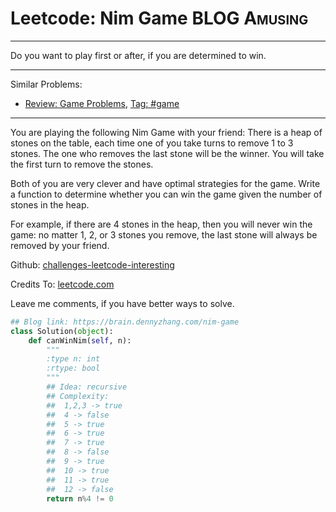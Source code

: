 * Leetcode: Nim Game                                       :BLOG:Amusing:
#+STARTUP: showeverything
#+OPTIONS: toc:nil \n:t ^:nil creator:nil d:nil
:PROPERTIES:
:type:     numbers, game
:END:
---------------------------------------------------------------------
Do you want to play first or after, if you are determined to win.
---------------------------------------------------------------------
Similar Problems:
- [[https://brain.dennyzhang.com/review-game][Review: Game Problems]], [[https://brain.dennyzhang.com/tag/game][Tag: #game]]
---------------------------------------------------------------------
You are playing the following Nim Game with your friend: There is a heap of stones on the table, each time one of you take turns to remove 1 to 3 stones. The one who removes the last stone will be the winner. You will take the first turn to remove the stones.

Both of you are very clever and have optimal strategies for the game. Write a function to determine whether you can win the game given the number of stones in the heap.

For example, if there are 4 stones in the heap, then you will never win the game: no matter 1, 2, or 3 stones you remove, the last stone will always be removed by your friend.

Github: [[url-external:https://github.com/DennyZhang/challenges-leetcode-interesting/tree/master/nim-game][challenges-leetcode-interesting]]

Credits To: [[url-external:https://leetcode.com/problems/nim-game/description/][leetcode.com]]

Leave me comments, if you have better ways to solve.

#+BEGIN_SRC python
## Blog link: https://brain.dennyzhang.com/nim-game
class Solution(object):
    def canWinNim(self, n):
        """
        :type n: int
        :rtype: bool
        """
        ## Idea: recursive
        ## Complexity:
        ##  1,2,3 -> true
        ##  4 -> false
        ##  5 -> true
        ##  6 -> true
        ##  7 -> true
        ##  8 -> false
        ##  9 -> true
        ##  10 -> true
        ##  11 -> true
        ##  12 -> false
        return n%4 != 0
#+END_SRC
